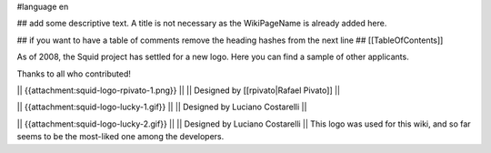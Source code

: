 #language en

## add some descriptive text. A title is not necessary as the WikiPageName is already added here.

## if you want to have a table of comments remove the heading hashes from the next line
## [[TableOfContents]]

As of 2008, the Squid project has settled for a new logo.
Here you can find a sample of other applicants.

Thanks to all who contributed!

|| {{attachment:squid-logo-rpivato-1.png}} ||
|| Designed by [[rpivato|Rafael Pivato]] ||

|| {{attachment:squid-logo-lucky-1.gif}} ||
|| Designed by Luciano Costarelli ||

|| {{attachment:squid-logo-lucky-2.gif}} ||
|| Designed by Luciano Costarelli ||
This logo was used for this wiki, and so far seems to be the most-liked one among the developers.
